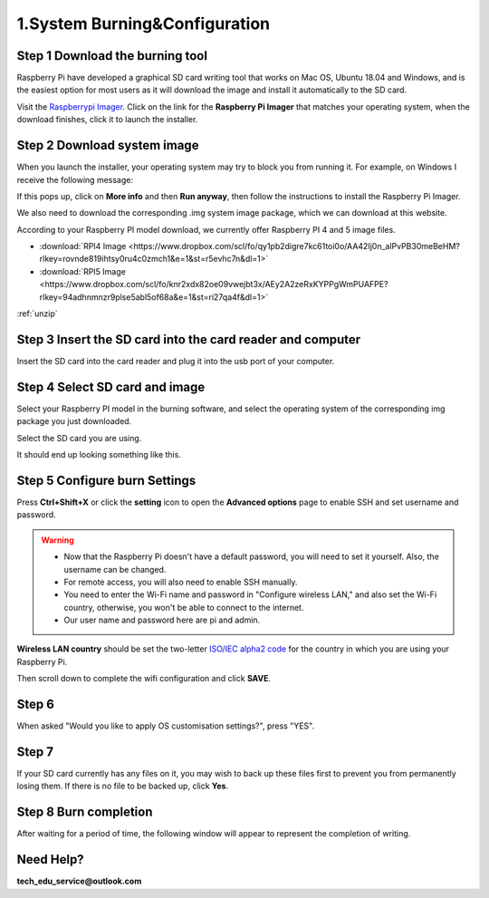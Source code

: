 .. _system_burning&configuration:

1.System Burning&Configuration
===============================

**Step 1 Download the burning tool**
--------------------------------------

Raspberry Pi have developed a graphical SD card writing tool that works on Mac OS, Ubuntu 18.04 and Windows, and is the easiest option for most users as it will download the image and install it automatically to the SD card.

Visit the `Raspberrypi Imager <https://www.raspberrypi.org/software/>`_. Click on the link for the **Raspberry Pi Imager** that matches your operating system, when the download finishes, click it to launch the installer.

.. image:: ./img/1/software1.png

**Step 2 Download system image**
--------------------------------------

When you launch the installer, your operating system may try to block you from running it. For example, on Windows I receive the following message:

If this pops up, click on **More info** and then **Run anyway**, then follow the instructions to install the Raspberry Pi Imager.

.. image:: ./img/1/sofeware2.png

We also need to download the corresponding .img system image package, which we can 
download at this website.

According to your Raspberry PI model download, we currently offer Raspberry PI 4 
and 5 image files.

* :download:`RPI4 Image <https://www.dropbox.com/scl/fo/qy1pb2digre7kc61toi0o/AA42Ij0n_alPvPB30meBeHM?rlkey=rovnde819ihtsy0ru4c0zmch1&e=1&st=r5evhc7n&dl=1>`

* :download:`RPI5 Image <https://www.dropbox.com/scl/fo/knr2xdx82oe09vwejbt3x/AEy2A2zeRxKYPPgWmPUAFPE?rlkey=94adhnmnzr9plse5abl5of68a&e=1&st=ri27qa4f&dl=1>`

:ref:`unzip` 

**Step 3 Insert the SD card into the card reader and computer**
----------------------------------------------------------------------------

Insert the SD card into the card reader and plug it into the usb port of your computer.

**Step 4 Select SD card and image**
--------------------------------------

Select your Raspberry PI model in the burning software, and select the operating 
system of the corresponding img package you just downloaded.

.. image:: ./img/1/1.png

.. image:: ./img/1/2.png

.. image:: ./img/1/3.png


Select the SD card you are using.

.. image:: ./img/1/sdcard.png

It should end up looking something like this.

.. image:: ./img/1/4.png


**Step 5 Configure burn Settings**
--------------------------------------

Press **Ctrl+Shift+X** or click the **setting** icon to open the **Advanced options** page to enable SSH and set username and password.

.. warning::
   - Now that the Raspberry Pi doesn't have a default password, you will need to set it yourself. Also, the username can be changed.
   - For remote access, you will also need to enable SSH manually.
   - You need to enter the Wi-Fi name and password in "Configure wireless LAN," and also set the Wi-Fi country, otherwise, you won't be able to connect to the internet.
   - Our user name and password here are pi and admin.

.. image:: ./img/1/image15(1).png


**Wireless LAN country** should be set the two-letter `ISO/IEC alpha2 code <https://en.wikipedia.org/wiki/ISO_3166-1_alpha-2#Officially_assigned_code_elements>`_ for the country in which you are using your Raspberry Pi.

.. image:: ./img/1/image15(2).png

Then scroll down to complete the wifi configuration and click **SAVE**.

**Step 6**
--------------------------------------

When asked "Would you like to apply OS customisation settings?", press "YES".

.. image:: ./img/1/image17.png

**Step 7**
--------------------------------------

If your SD card currently has any files on it, you may wish to back up these files first to prevent you from permanently losing them. If there is no file to be backed up, click **Yes**.

.. image:: ./img/1/image18.png

**Step 8 Burn completion**
--------------------------------------

After waiting for a period of time, the following window will appear to represent the completion of writing.

.. image:: ./img/1/image19.png


Need Help?
------------

**tech_edu_service@outlook.com**